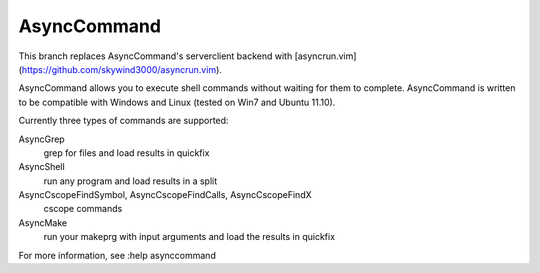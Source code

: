 AsyncCommand
====

This branch replaces AsyncCommand's serverclient backend with
[asyncrun.vim](https://github.com/skywind3000/asyncrun.vim).

AsyncCommand allows you to execute shell commands without waiting for them 
to complete. AsyncCommand is written to be compatible with Windows and 
Linux (tested on Win7 and Ubuntu 11.10). 

Currently three types of commands are supported: 

AsyncGrep
    grep for files and load results in quickfix 
AsyncShell
    run any program and load results in a split 
AsyncCscopeFindSymbol, AsyncCscopeFindCalls, AsyncCscopeFindX 
    cscope commands
AsyncMake
    run your makeprg with input arguments and load the results in quickfix

For more information, see :help asynccommand
